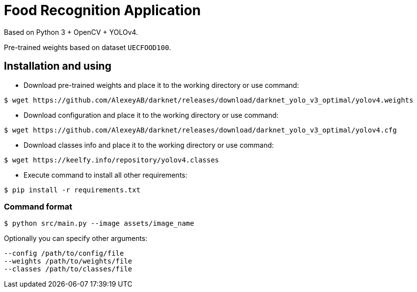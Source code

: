 = Food Recognition Application

Based on Python 3 + OpenCV + YOLOv4.

Pre-trained weights based on dataset `UECFOOD100`.

== Installation and using
* Download pre-trained weights and place it to the working directory or use command:
[source]
----
$ wget https://github.com/AlexeyAB/darknet/releases/download/darknet_yolo_v3_optimal/yolov4.weights
----

* Download configuration and place it to the working directory or use command:
[source]
----
$ wget https://github.com/AlexeyAB/darknet/releases/download/darknet_yolo_v3_optimal/yolov4.cfg
----

* Download classes info and place it to the working directory or use command:
[source]
----
$ wget https://keelfy.info/repository/yolov4.classes
----

* Execute command to install all other requirements:
[source]
----
$ pip install -r requirements.txt
----

=== Command format
[source]
----
$ python src/main.py --image assets/image_name
----
Optionally you can specify other arguments:
[source]
----
--config /path/to/config/file
--weights /path/to/weights/file
--classes /path/to/classes/file
----

